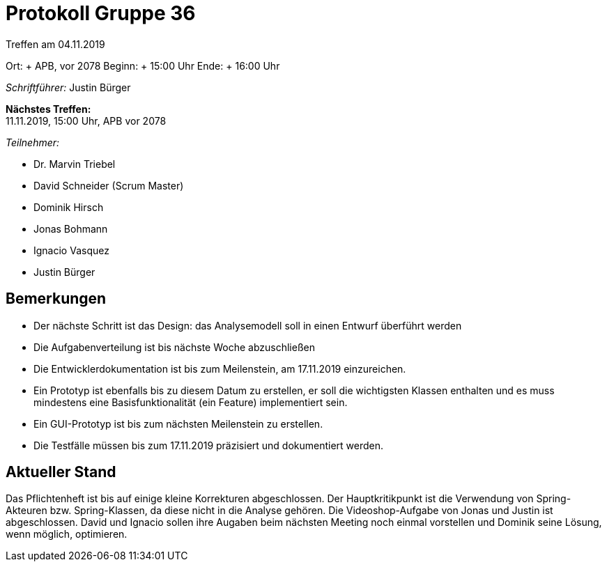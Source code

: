 = Protokoll Gruppe 36

Treffen am 04.11.2019

Ort:     + APB, vor 2078
Beginn:  + 15:00 Uhr
Ende:    + 16:00 Uhr

__Schriftführer:__ Justin Bürger

*Nächstes Treffen:* + 
11.11.2019, 15:00 Uhr, APB vor 2078

__Teilnehmer:__

- Dr. Marvin Triebel
- David Schneider (Scrum Master)
- Dominik Hirsch
- Jonas Bohmann
- Ignacio Vasquez
- Justin Bürger

== Bemerkungen
- Der nächste Schritt ist das Design: das Analysemodell soll in einen Entwurf überführt werden
- Die Aufgabenverteilung ist bis nächste Woche abzuschließen
- Die Entwicklerdokumentation ist bis zum Meilenstein, am 17.11.2019 einzureichen.
- Ein Prototyp ist ebenfalls bis zu diesem Datum zu erstellen, er soll die wichtigsten Klassen enthalten und es muss mindestens eine Basisfunktionalität (ein Feature) implementiert sein.
- Ein GUI-Prototyp ist bis zum nächsten Meilenstein zu erstellen.
- Die Testfälle müssen bis zum 17.11.2019 präzisiert und dokumentiert werden.


== Aktueller Stand
Das Pflichtenheft ist bis auf einige kleine Korrekturen abgeschlossen. Der Hauptkritikpunkt ist die Verwendung von Spring-Akteuren bzw. Spring-Klassen, da diese nicht in die Analyse gehören.
Die Videoshop-Aufgabe von Jonas und Justin ist abgeschlossen. David und Ignacio sollen ihre Augaben beim nächsten Meeting noch einmal vorstellen und Dominik seine Lösung, wenn möglich, optimieren.
